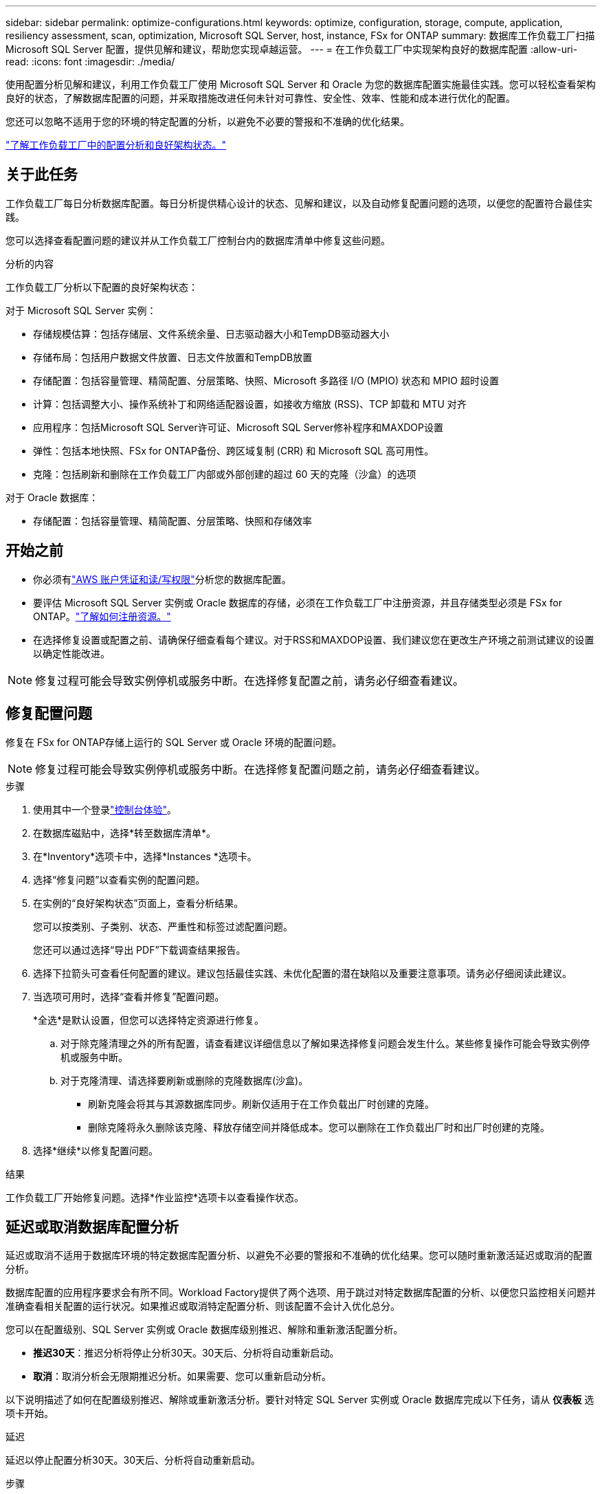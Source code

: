 ---
sidebar: sidebar 
permalink: optimize-configurations.html 
keywords: optimize, configuration, storage, compute, application, resiliency assessment, scan, optimization, Microsoft SQL Server, host, instance, FSx for ONTAP 
summary: 数据库工作负载工厂扫描 Microsoft SQL Server 配置，提供见解和建议，帮助您实现卓越运营。 
---
= 在工作负载工厂中实现架构良好的数据库配置
:allow-uri-read: 
:icons: font
:imagesdir: ./media/


[role="lead"]
使用配置分析见解和建议，利用工作负载工厂使用 Microsoft SQL Server 和 Oracle 为您的数据库配置实施最佳实践。您可以轻松查看架构良好的状态，了解数据库配置的问题，并采取措施改进任何未针对可靠性、安全性、效率、性能和成本进行优化的配置。

您还可以忽略不适用于您的环境的特定配置的分析，以避免不必要的警报和不准确的优化结果。

link:optimize-overview.html["了解工作负载工厂中的配置分析和良好架构状态。"]



== 关于此任务

工作负载工厂每日分析数据库配置。每日分析提供精心设计的状态、见解和建议，以及自动修复配置问题的选项，以便您的配置符合最佳实践。

您可以选择查看配置问题的建议并从工作负载工厂控制台内的数据库清单中修复这些问题。

.分析的内容
工作负载工厂分析以下配置的良好架构状态：

对于 Microsoft SQL Server 实例：

* 存储规模估算：包括存储层、文件系统余量、日志驱动器大小和TempDB驱动器大小
* 存储布局：包括用户数据文件放置、日志文件放置和TempDB放置
* 存储配置：包括容量管理、精简配置、分层策略、快照、Microsoft 多路径 I/O (MPIO) 状态和 MPIO 超时设置
* 计算：包括调整大小、操作系统补丁和网络适配器设置，如接收方缩放 (RSS)、TCP 卸载和 MTU 对齐
* 应用程序：包括Microsoft SQL Server许可证、Microsoft SQL Server修补程序和MAXDOP设置
* 弹性：包括本地快照、FSx for ONTAP备份、跨区域复制 (CRR) 和 Microsoft SQL 高可用性。
* 克隆：包括刷新和删除在工作负载工厂内部或外部创建的超过 60 天的克隆（沙盒）的选项


对于 Oracle 数据库：

* 存储配置：包括容量管理、精简配置、分层策略、快照和存储效率




== 开始之前

* 你必须有link:https://docs.netapp.com/us-en/workload-setup-admin/add-credentials.html["AWS 账户凭证和读/写权限"^]分析您的数据库配置。
* 要评估 Microsoft SQL Server 实例或 Oracle 数据库的存储，必须在工作负载工厂中注册资源，并且存储类型必须是 FSx for ONTAP。link:register-instance.html["了解如何注册资源。"]
* 在选择修复设置或配置之前、请确保仔细查看每个建议。对于RSS和MAXDOP设置、我们建议您在更改生产环境之前测试建议的设置以确定性能改进。



NOTE: 修复过程可能会导致实例停机或服务中断。在选择修复配置之前，请务必仔细查看建议。



== 修复配置问题

修复在 FSx for ONTAP存储上运行的 SQL Server 或 Oracle 环境的配置问题。


NOTE: 修复过程可能会导致实例停机或服务中断。在选择修复配置问题之前，请务必仔细查看建议。

.步骤
. 使用其中一个登录link:https://docs.netapp.com/us-en/workload-setup-admin/console-experiences.html["控制台体验"^]。
. 在数据库磁贴中，选择*转至数据库清单*。
. 在*Inventory*选项卡中，选择*Instances *选项卡。
. 选择“修复问题”以查看实例的配置问题。
. 在实例的“良好架构状态”页面上，查看分析结果。
+
您可以按类别、子类别、状态、严重性和标签过滤配置问题。

+
您还可以通过选择“导出 PDF”下载调查结果报告。

. 选择下拉箭头可查看任何配置的建议。建议包括最佳实践、未优化配置的潜在缺陷以及重要注意事项。请务必仔细阅读此建议。
. 当选项可用时，选择“查看并修复”配置问题。
+
*全选*是默认设置，但您可以选择特定资源进行修复。

+
.. 对于除克隆清理之外的所有配置，请查看建议详细信息以了解如果选择修复问题会发生什么。某些修复操作可能会导致实例停机或服务中断。
.. 对于克隆清理、请选择要刷新或删除的克隆数据库(沙盒)。
+
*** 刷新克隆会将其与其源数据库同步。刷新仅适用于在工作负载出厂时创建的克隆。
*** 删除克隆将永久删除该克隆、释放存储空间并降低成本。您可以删除在工作负载出厂时和出厂时创建的克隆。




. 选择*继续*以修复配置问题。


.结果
工作负载工厂开始修复问题。选择*作业监控*选项卡以查看操作状态。



== 延迟或取消数据库配置分析

延迟或取消不适用于数据库环境的特定数据库配置分析、以避免不必要的警报和不准确的优化结果。您可以随时重新激活延迟或取消的配置分析。

数据库配置的应用程序要求会有所不同。Workload Factory提供了两个选项、用于跳过对特定数据库配置的分析、以便您只监控相关问题并准确查看相关配置的运行状况。如果推迟或取消特定配置分析、则该配置不会计入优化总分。

您可以在配置级别、SQL Server 实例或 Oracle 数据库级别推迟、解除和重新激活配置分析。

* *推迟30天*：推迟分析将停止分析30天。30天后、分析将自动重新启动。
* *取消*：取消分析会无限期推迟分析。如果需要、您可以重新启动分析。


以下说明描述了如何在配置级别推迟、解除或重新激活分析。要针对特定 SQL Server 实例或 Oracle 数据库完成以下任务，请从 *仪表板* 选项卡开始。

[role="tabbed-block"]
====
.延迟
--
延迟以停止配置分析30天。30天后、分析将自动重新启动。

.步骤
. 使用其中一个登录link:https://docs.netapp.com/us-en/workload-setup-admin/console-experiences.html["控制台体验"^]。
. 在数据库磁贴中，选择*转至数据库清单*。
. 在*Inventory*选项卡中，向下滚动到要延迟的配置，选择三点菜单，然后选择*Postpone for 30 days*。
. 选择 * 继续 * 。


.结果
配置分析将停止30天。

--
.取消
--
取消以无限期停止配置分析。您可以根据需要重新启动分析。

.步骤
. 使用其中一个登录link:https://docs.netapp.com/us-en/workload-setup-admin/console-experiences.html["控制台体验"^]。
. 在数据库磁贴中，选择*转至数据库清单*。
. 在*Inventory*选项卡中，向下滚动到要取消的配置，选择三点菜单，然后选择*Dismiss*。
. 选择 * 继续 * 。


.结果
配置分析将停止。

--
.重新激活
--
可随时重新激活延迟或取消的配置分析。

.步骤
. 使用其中一个登录link:https://docs.netapp.com/us-en/workload-setup-admin/console-experiences.html["控制台体验"^]。
. 在数据库磁贴中，选择*转至数据库清单*。
. 在*Inventory*选项卡中，向下滚动到要重新激活的配置，选择三点菜单，然后选择*Re再 激活*。
. 选择 * 继续 * 。


.结果
此时将重新激活配置分析、并每天继续执行此分析。

--
====